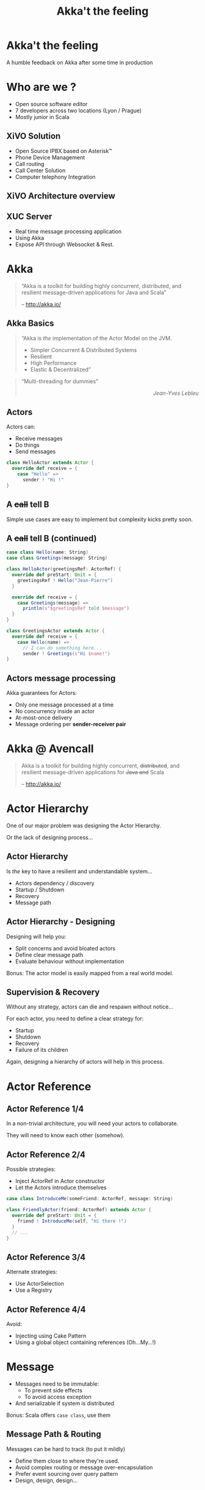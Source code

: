 #+TITLE: Akka't the feeling
#+OPTIONS: num:nil
#+OPTIONS: toc:nil 
#+OPTIONS: reveal_title_slide:nil
#+OPTIONS: reveal_slide_number:nil
#+REVEAL_HLEVEL: 1
#+REVEAL_THEME: solarized
#+REVEAL_EXTRA_CSS: style.css

* Akka't the feeling
A humble feedback on Akka after some time in production

* Who are we ?
[[./img/logo_avencall.png]]
- Open source software editor
- 7 developers across two locations (Lyon / Prague)
- Mostly junior in Scala

** XiVO Solution
[[./img/logo_xivo.png]]

- Open Source IPBX based on Asterisk™ 
- Phone Device Management
- Call routing
- Call Center Solution 
- Computer telephony Integration

** XiVO Architecture overview
[[./img/xivo-overview.png]]

** XUC Server
- Real time message processing application
- Using Akka
- Expose API through Websocket & Rest.

* Akka
#+BEGIN_QUOTE
“Akka is a toolkit for building highly concurrent, distributed, and resilient message-driven applications for Java and Scala”

    -- http://akka.io/
#+END_QUOTE

** Akka Basics
#+BEGIN_QUOTE
“Akka is /the/ implementation of the Actor Model on the JVM.
- Simpler Concurrent & Distributed Systems
- Resilient
- High Performance
- Elastic & Decentralized”
#+END_QUOTE

#+ATTR_REVEAL: :frag appear
#+BEGIN_QUOTE
“Multi-threading for dummies” @@html:<div align="right"><i>Jean-Yves Lebleu</i></div>@@
#+END_QUOTE

** Actors
Actors can:
#+ATTR_REVEAL: :frag (appear)
- Receive messages
- Do things
- Send messages

#+ATTR_REVEAL: :frag appear
#+BEGIN_SRC scala
class HelloActor extends Actor {
  override def receive = {
    case "Hello" =>
      sender ! "Hi !"
}
#+END_SRC

** A +call+ tell B
[[./img/a_tell_b.png]]

Simple use cases are easy to implement but complexity kicks pretty soon.

** A +call+ tell B (continued)
#+BEGIN_SRC scala
case class Hello(name: String)
case class Greetings(message: String)

class HelloActor(greetingsRef: ActorRef) {
  override def preStart: Unit = {
    greetingsRef ! Hello("Jean-Pierre")
  }

  override def receive = {
    case Greetings(message) =>
      println(s"$greetingsRef told $message")
  }
}

class GreetingsActor extends Actor {
  override def receive = {
    case Hello(name) =>
      // I can do something here...
      sender ! Greetings(s"Hi $name!")
}
#+END_SRC

** Actors message processing
Akka guarantees for Actors:
- Only one message processed at a time
- No concurrency inside an actor
- At-most-once delivery
- Message ordering per *sender-receiver pair*


* Akka @ Avencall
#+BEGIN_QUOTE
Akka is a toolkit for building highly concurrent, +distributed+, and resilient message-driven applications for +Java and+ Scala

    -- http://akka.io/
#+END_QUOTE

* Actor Hierarchy 
One of our major problem was designing the Actor Hierarchy.

[[./img/no_hierarchy.png]]

Or the lack of designing process...

** Actor Hierarchy
Is /the/ key to have a resilient and understandable system...

- Actors dependency / discovery
- Startup / Shutdown
- Recovery
- Message path

** Actor Hierarchy - Designing
[[./img/hierarchy.png]]

Designing will help you:
- Split concerns and avoid bloated actors
- Define clear message path
- Evaluate behaviour without implementation

#+ATTR_REVEAL: :frag appear
Bonus: The actor model is easily mapped from a real world model.

** Supervision & Recovery
Without any strategy, actors can die and respawn without notice...

#+ATTR_REVEAL: :frag appear
For each actor, you need to define a clear strategy for:
#+ATTR_REVEAL: :frag (appear)
- Startup
- Shutdown
- Recovery
- Failure of its children

#+ATTR_REVEAL: :frag appear
Again, designing a hierarchy of actors will help in this process.

* Actor Reference

** Actor Reference 1/4
In a non-trivial architecture, you will need your actors to collaborate.

They will need to know each other (somehow).

** Actor Reference 2/4
Possible strategies:
#+ATTR_REVEAL: :frag (appear)
- Inject ActorRef in Actor constructor
- Let the Actors introduce themselves

#+ATTR_REVEAL: :frag appear
#+BEGIN_SRC scala
case class IntroduceMe(someFriend: ActorRef, message: String)

class FriendlyActor(friend: ActorRef) extends Actor {
  override def preStart: Unit = {
    friend ! IntroduceMe(self, "Hi there !")
  }
  // ...
}
#+END_SRC

** Actor Reference 3/4
Alternate strategies:
#+ATTR_REVEAL: :frag (appear)
- Use ActorSelection
- Use a Registry

** Actor Reference 4/4
Avoid:
#+ATTR_REVEAL: :frag (appear)
- Injecting using Cake Pattern
- Using a global object containing references (Oh...My...!)

* Message
#+ATTR_REVEAL: :frag (appear)
- Messages need to be immutable: 
  - To prevent side effects
  - To avoid access exception
- And serializable if system is distributed

#+ATTR_REVEAL: :frag appear
Bonus: Scala offers =case class=, use them

** Message Path & Routing
Messages can be hard to track (to put it mildly)
#+ATTR_REVEAL: :frag (appear)
- Define them close to where they're used.
- Avoid complex routing or message over-encapsulation
- Prefer event sourcing over query pattern
- Design, design, design...

* Future

** Mutable properties
Actors can mutate properties safely because when processing a message there is no concurrency.

However, you must make sure you are in the same context !

** Future & context
Inside a Future, you are no longer inside the Akka message processing context.

#+ATTR_REVEAL: :frag appear
#+BEGIN_SRC scala

object Doer {
  def doSomething(message: String): Future[String] = //...
}

class BadActor(friend: ActorRef) extends Actor {
  var lastMessage = ""
    
  override def receive = {
    case DoIt(message) =>
      // Oh No !!!
      Doer.doSomething(message).map(lastMessage = _)
  }
}
#+END_SRC

** Future & context - The good way
Avoid closure and use message to update Actor properties.

#+BEGIN_SRC scala
object Doer {
  def doSomething(message: String): Future[String] = //...
}

class GoodActor(friend: ActorRef) extends Actor {
  var lastMessage = ""
    
  override def receive = {
    case DoIt(message) =>
      Doer.doSomething(message).map(Message(_)).pipeTo(self)

    case Message(message) => lastMessage = message
    
    case akka.actor.Status.Failure(cause) => // Oops !
  }
}
#+END_SRC

* Misc

** EventBus 
Akka offers a generic event bus mechanism with a customizable classification.

Pretty cool but...

#+ATTR_REVEAL: :frag (appear)
- Memory hog when using multiple level of classification
- No death watch by default could lead to memory leak

** Testing - Black or White
[[./img/testing.png]]

- Black box: Send input, assert on output
- White box: Send input, assert on inner workings

** Refactoring
Refactoring can be difficult but some tips can help:

- Split concerns
- Clear message paths
- Lot of test
- Be explicit in tests (wording & coding)


** Ask Pattern, Queries, Command
- The ask pattern is convenient but returns a future so be cautious.
- When used, this pattern creates a temporary actor to handle your query.
#+ATTR_REVEAL: :frag appear
- Is there another way ?
  - If you use the pattern all over, you may need to change the design
  - Create a custom actor to handle this query

** Actor state

Akka offers convenient ways to handle state inside an actor:
#+ATTR_REVEAL: :frag (appear)
- context.become(whatYouAre): easy to use
- FSM: For advanced usage

** Coding with style...

#+ATTR_REVEAL: :frag (appear)
- Code consistency can be hard to maintain when evaluating patterns
- Mixing side-effect (injecting mutable object in an Actor)
- Monitoring will help
- Akka Cluster ?

* Conclusion

- And yet it works, despite all our mistakes...
- Designing you system is key
- You should read the doc ! http://doc.akka.io

** Thank you
Question ?

https://jpthomasset.github.io/slug-meetup-akka/

